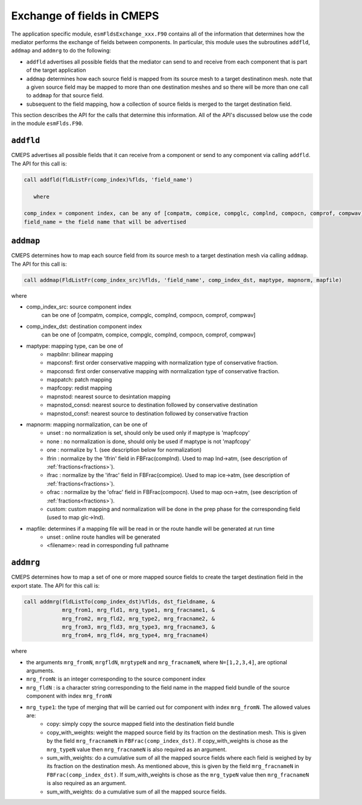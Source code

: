 .. _api-for-esmflds:

Exchange of fields in CMEPS
===========================

The application specific module, ``esmFldsExchange_xxx.F90`` contains
all of the information that determines how the mediator performs the
exchange of fields between components. In particular, this module uses the subroutines
``addfld``, ``addmap`` and ``addmrg`` to do the following:

* ``addfld`` advertises all possible fields that the mediator can send
  to and receive from each component that is part of the target
  application

* ``addmap`` determines how each source field is mapped from its
  source mesh to a target destinatinon mesh. note that a given source
  field may be mapped to more than one destination meshes and so there
  will be more than one call to ``addmap`` for that source field.

* subsequent to the field mapping, how a collection of source fields
  is merged to the target destination field.

This section describes the API for the calls that determine this
information. All of the API's discussed below use the code in the
module ``esmFlds.F90``.

``addfld``
----------
CMEPS advertises all possible fields that it can receive from a component or send to any component via calling ``addfld``.
The API for this call is:

.. code-block:: Fortran

   call addfld(fldListFr(comp_index)%flds, 'field_name')

      where

   comp_index = component index, can be any of [compatm, compice, compglc, complnd, compocn, comprof, compwav]
   field_name = the field name that will be advertised

``addmap``
----------
CMEPS determines how to map each source field from its source mesh to a target destination mesh via calling ``addmap``.
The API for this call is:

.. code-block:: Fortran

   call addmap(FldListFr(comp_index_src)%flds, 'field_name', comp_index_dst, maptype, mapnorm, mapfile)

where

*   comp_index_src: source component index
      can be one of [compatm, compice, compglc, complnd, compocn, comprof, compwav]
*   comp_index_dst: destination component index
      can be one of [compatm, compice, compglc, complnd, compocn, comprof, compwav]
*   maptype: mapping type, can be one of
      * mapbilnr: bilinear mapping
      * mapconsf: first order conservative mapping with normalization type of conservative fraction.
      * mapconsd: first order conservative mapping with normalization type of conservative fraction.
      * mappatch: patch mapping
      * mapfcopy: redist mapping
      * mapnstod: nearest source to desintation mapping
      * mapnstod_consd: nearest source to destination followed by conservative destination
      * mapnstod_consf: nearest source to destination followed by conservative fraction
*   mapnorm: mapping normalization, can be one of
      * unset : no normalization is set, should only be used only if maptype is 'mapfcopy'
      * none  : no normalization is done, should only be used if maptype is not 'mapfcopy'
      * one   : normalize by 1. (see description below for normalization)
      * lfrin : normalize by the 'lfrin' field in FBFrac(complnd). Used to map lnd->atm, (see description of :ref:`fractions<fractions>`).
      * ifrac : normalize by the 'ifrac' field in FBFrac(compice). Used to map ice->atm, (see description of :ref:`fractions<fractions>`).
      * ofrac : normalize by the 'ofrac' field in FBFrac(compocn). Used to map ocn->atm, (see description of :ref:`fractions<fractions>`).
      * custom: custom mapping and normalization will be done in the prep phase for the corresponding field (used to map glc->lnd).
*   mapfile: determines if a mapping file will be read in or the route handle will be generated at run time
      * unset     : online route handles will be generated
      * <filename>: read in corresponding full pathname

``addmrg``
----------
CMEPS determines how to map a set of one or more mapped source fields to create the target destination field in the export state.
The API for this call is:

.. code-block:: Fortran

   call addmrg(fldListTo(comp_index_dst)%flds, dst_fieldname, &
               mrg_from1, mrg_fld1, mrg_type1, mrg_fracname1, &
               mrg_from2, mrg_fld2, mrg_type2, mrg_fracname2, &
               mrg_from3, mrg_fld3, mrg_type3, mrg_fracname3, &
               mrg_from4, mrg_fld4, mrg_type4, mrg_fracname4)

where

* the arguments ``mrg_fromN``, ``mrgfldN``, ``mrgtypeN`` and ``mrg_fracnameN``, where ``N=[1,2,3,4]``, are optional arguments.
* ``mrg_fromN``: is an integer corresponding to the source component index
* ``mrg_fldN`` : is a character string corresponding to the field name in the mapped field bundle of the source component with index ``mrg_fromN``
* ``mrg_type1``: the type of merging that will be carried out for component with index ``mrg_fromN``. The allowed values are:
   * copy: simply copy the source mapped field into the destination field bundle
   * copy_with_weights: weight the mapped source field by its fraction on the destination mesh.
     This is given by the field ``mrg_fracnameN`` in ``FBFrac(comp_index_dst)``.
     If copy_with_weights is chose as the ``mrg_typeN`` value then ``mrg_fracnameN`` is also required as an argument.
   * sum_with_weights: do a cumulative sum of all the mapped source fields where each field is weighed by by its fraction on the destination mesh.
     As mentioned above, this is given by the field ``mrg_fracnameN`` in ``FBFrac(comp_index_dst)``.
     If sum_with_weights is chose as the ``mrg_typeN`` value then ``mrg_fracnameN`` is also required as an argument.
   * sum_with_weights: do a cumulative sum of all the mapped source fields.
